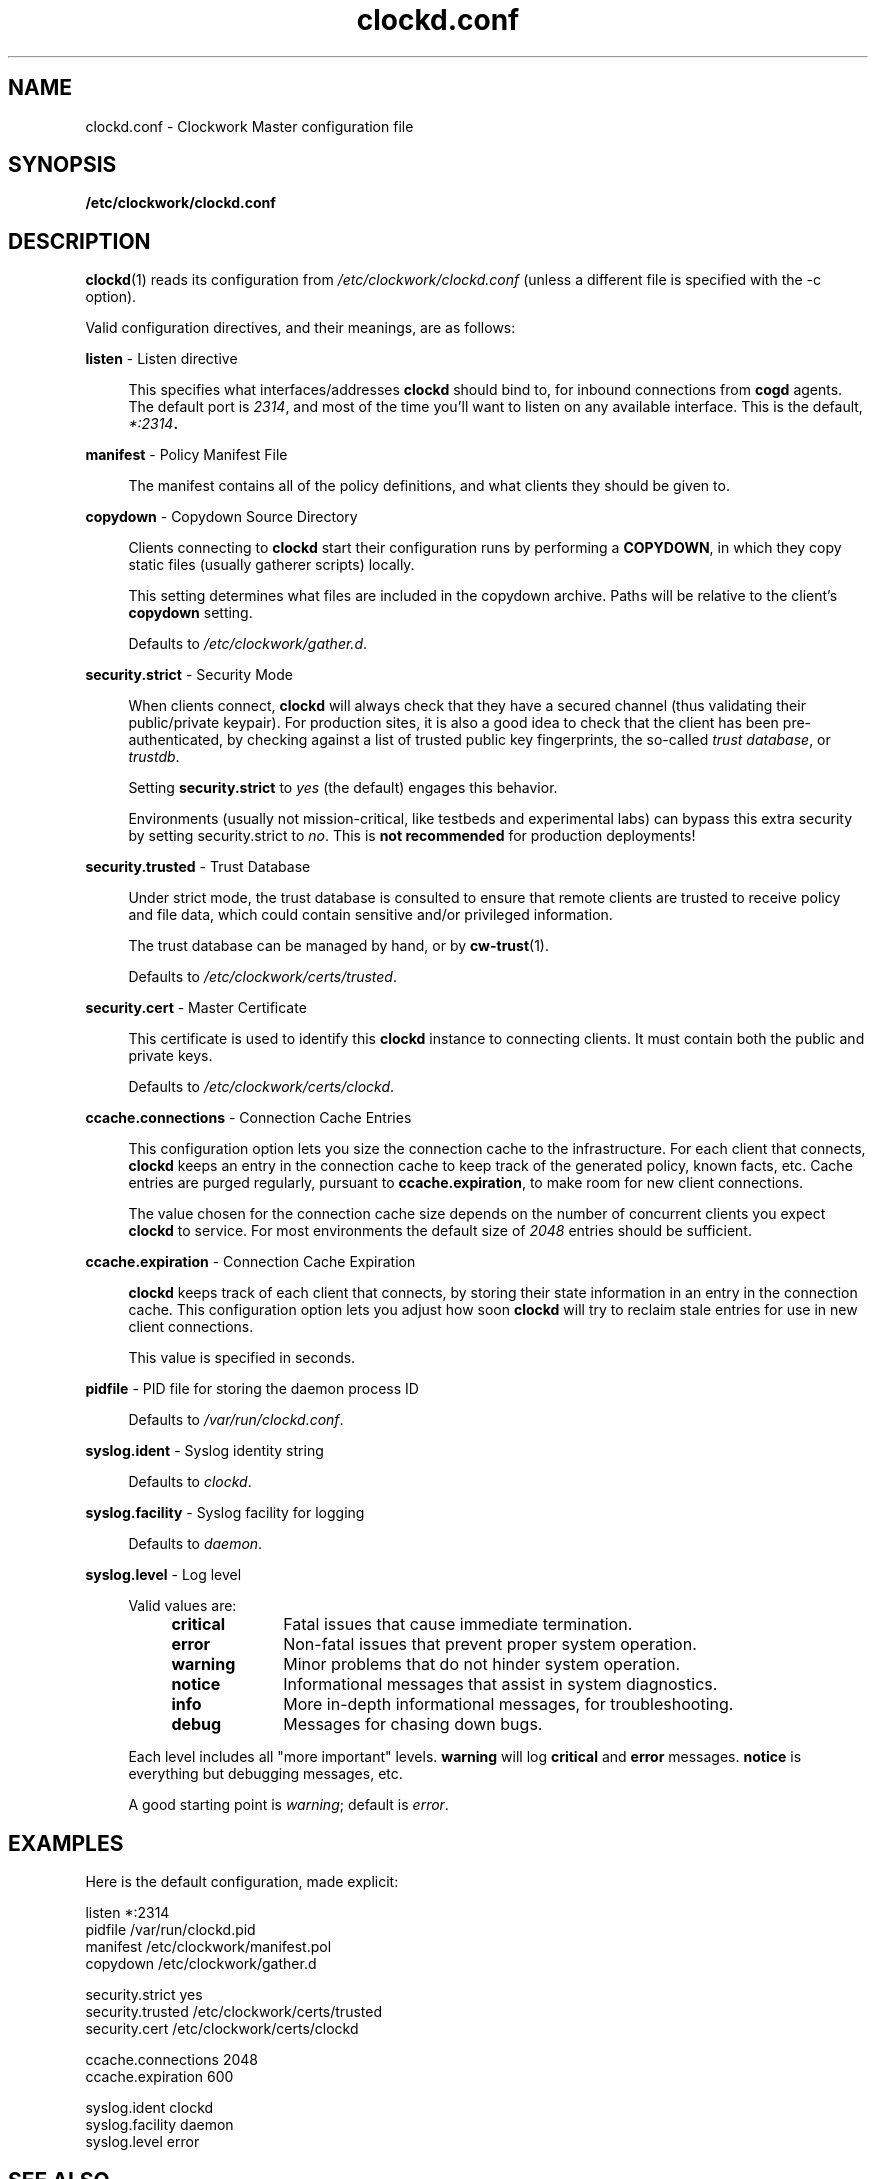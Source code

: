 \"
\"  Copyright 2011-2014 James Hunt <james@jameshunt.us>
\"
\"  This file is part of Clockwork.
\"
\"  Clockwork is free software: you can redistribute it and/or modify
\"  it under the terms of the GNU General Public License as published by
\"  the Free Software Foundation, either version 3 of the License, or
\"  (at your option) any later version.
\"
\"  Clockwork is distributed in the hope that it will be useful,
\"  but WITHOUT ANY WARRANTY; without even the implied warranty of
\"  MERCHANTABILITY or FITNESS FOR A PARTICULAR PURPOSE.  See the
\"  GNU General Public License for more details.
\"
\"  You should have received a copy of the GNU General Public License
\"  along with Clockwork.  If not, see <http://www.gnu.org/licenses/>.
\"

.TH clockd.conf "5" "May 2014" "Clockwork" "Clockwork File Formats"
.SH NAME
.PP
clockd.conf \- Clockwork Master configuration file

.SH SYNOPSIS
.PP
.B /etc/clockwork/clockd.conf

.SH DESCRIPTION
.PP
\fBclockd\fR(1) reads its configuration from
\fI/etc/clockwork/clockd.conf\fR (unless a different file is
specified with the \-c option).
.PP

Valid configuration directives, and their meanings, are as follows:

.PP
\fBlisten\fR \- Listen directive
.PP
.RS 4
This specifies what interfaces/addresses \fBclockd\fR should bind
to, for inbound connections from \fBcogd\fR agents.  The default
port is \fI2314\fR, and most of the time you'll want to listen on
any available interface.  This is the default, \fI*:2314\fB.
.RE

.PP
\fBmanifest\fR \- Policy Manifest File
.PP
.RS 4
The manifest contains all of the policy definitions, and what
clients they should be given to.
.RE

.PP
\fBcopydown\fR \- Copydown Source Directory
.PP
.RS 4
Clients connecting to \fBclockd\fR start their configuration runs
by performing a \fBCOPYDOWN\fR, in which they copy static files
(usually gatherer scripts) locally.
.PP
This setting determines what files are included in the copydown
archive.  Paths will be relative to the client's \fBcopydown\fR
setting.
.PP
Defaults to \fI/etc/clockwork/gather.d\fR.
.RE

.PP
\fBsecurity.strict\fR - Security Mode
.PP
.RS 4
When clients connect, \fBclockd\fR will always check that they have a
secured channel (thus validating their public/private keypair).  For
production sites, it is also a good idea to check that the client has been
pre-authenticated, by checking against a list of trusted public key
fingerprints, the so-called \fItrust database\fR, or \fItrustdb\fR.
.PP
Setting \fBsecurity.strict\fR to \fIyes\fR (the default) engages this
behavior.
.PP
Environments (usually not mission-critical, like testbeds and experimental
labs) can bypass this extra security by setting security.strict to \fIno\fR.
This is \fBnot recommended\fR for production deployments!
.RE

.PP
\fBsecurity.trusted\fR - Trust Database
.PP
.RS 4
Under strict mode, the trust database is consulted to ensure that remote
clients are trusted to receive policy and file data, which could contain
sensitive and/or privileged information.
.PP
The trust database can be managed by hand, or by \fBcw\-trust\fR(1).
.PP
Defaults to \fI/etc/clockwork/certs/trusted\fR.
.RE

.PP
\fBsecurity.cert\fR \- Master Certificate
.PP
.RS 4
This certificate is used to identify this \fBclockd\fR instance to
connecting clients.  It must contain both the public and private keys.
.PP
Defaults to \fI/etc/clockwork/certs/clockd\fR.
.RE

.PP
\fBccache.connections\fR \- Connection Cache Entries
.PP
.RS 4
This configuration option lets you size the connection cache to
the infrastructure.  For each client that connects, \fBclockd\fR
keeps an entry in the connection cache to keep track of the
generated policy, known facts, etc.  Cache entries are purged
regularly, pursuant to \fBccache.expiration\fR, to make room for
new client connections.
.PP
The value chosen for the connection cache size depends on the
number of concurrent clients you expect \fBclockd\fR to service.
For most environments the default size of \fI2048\fR entries
should be sufficient.
.RE

.PP
\fBccache.expiration\fR \- Connection Cache Expiration
.PP
.RS 4
\fBclockd\fR keeps track of each client that connects, by storing
their state information in an entry in the connection cache.  This
configuration option lets you adjust how soon \fBclockd\fR will
try to reclaim stale entries for use in new client connections.
.PP
This value is specified in seconds.
.RE

.PP
\fBpidfile\fR \- PID file for storing the daemon process ID
.PP
.RS 4
.PP
Defaults to \fI/var/run/clockd.conf\fR.
.RE

.PP
\fBsyslog.ident\fR \- Syslog identity string
.PP
.RS 4
.PP
Defaults to \fIclockd\fR.
.RE

.PP
\fBsyslog.facility\fR \- Syslog facility for logging
.PP
.RS 4
.PP
Defaults to \fIdaemon\fR.
.RE

.PP
\fBsyslog.level\fR \- Log level
.PP
.RS 4
Valid values are:
.RS 4
.IP \fBcritical\fR 1i
Fatal issues that cause immediate termination.
.IP \fBerror\fR
Non-fatal issues that prevent proper system operation.
.IP \fBwarning\fR
Minor problems that do not hinder system operation.
.IP \fBnotice\fR
Informational messages that assist in system diagnostics.
.IP \fBinfo\fR
More in-depth informational messages, for troubleshooting.
.IP \fBdebug\fR
Messages for chasing down bugs.
.RE
.PP
Each level includes all "more important" levels.  \fBwarning\fR
will log \fBcritical\fR and \fBerror\fR messages.  \fBnotice\fR is
everything but debugging messages, etc.
.PP
A good starting point is \fIwarning\fR; default is \fIerror\fR.
.RE

.SH
EXAMPLES

Here is the default configuration, made explicit:

.nf
    listen              *:2314
    pidfile             /var/run/clockd.pid
    manifest            /etc/clockwork/manifest.pol
    copydown            /etc/clockwork/gather.d

    security.strict     yes
    security.trusted    /etc/clockwork/certs/trusted
    security.cert       /etc/clockwork/certs/clockd

    ccache.connections  2048
    ccache.expiration   600

    syslog.ident        clockd
    syslog.facility     daemon
    syslog.level        error
.fi

.SH
SEE ALSO
.PP
\fBclockwork\fR(7), \fBclockd\fR(1), \fBcogd\fR(1) and
\fBcogd.conf\fR(5)

.SH AUTHOR
.PP
Clockwork was designed and written by James Hunt.
